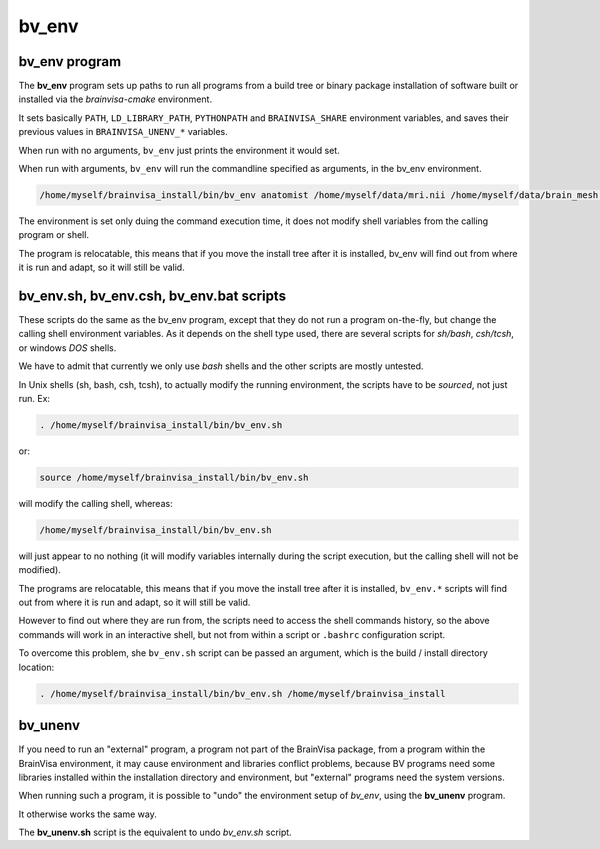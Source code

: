 ======
bv_env
======

bv_env program
==============

The **bv_env** program sets up paths to run all programs from a build tree or binary package installation of software built or installed via the *brainvisa-cmake* environment.

It sets basically ``PATH``, ``LD_LIBRARY_PATH``, ``PYTHONPATH`` and ``BRAINVISA_SHARE`` environment variables, and saves their previous values in ``BRAINVISA_UNENV_*`` variables.

When run with no arguments, ``bv_env`` just prints the environment it would set.

When run with arguments, ``bv_env`` will run the commandline specified as arguments, in the bv_env environment.

.. code-block:: bash

    /home/myself/brainvisa_install/bin/bv_env anatomist /home/myself/data/mri.nii /home/myself/data/brain_mesh.gii

The environment is set only duing the command execution time, it does not modify shell variables from the calling program or shell.

The program is relocatable, this means that if you move the install tree after it is installed, bv_env will find out from where it is run and adapt, so it will still be valid.


bv_env.sh, bv_env.csh, bv_env.bat scripts
=========================================

These scripts do the same as the bv_env program, except that they do not run a program on-the-fly, but change the calling shell environment variables. As it depends on the shell type used, there are several scripts for *sh/bash*, *csh/tcsh*, or windows *DOS* shells.

We have to admit that currently we only use *bash* shells and the other scripts are mostly untested.

In Unix shells (sh, bash, csh, tcsh), to actually modify the running environment, the scripts have to be *sourced*, not just run. Ex:

.. code-block:: bash

    . /home/myself/brainvisa_install/bin/bv_env.sh

or:

.. code-block:: bash

    source /home/myself/brainvisa_install/bin/bv_env.sh

will modify the calling shell, whereas:

.. code-block:: bash

    /home/myself/brainvisa_install/bin/bv_env.sh

will just appear to no nothing (it will modify variables internally during the script execution, but the calling shell will not be modified).

The programs are relocatable, this means that if you move the install tree after it is installed, ``bv_env.*`` scripts will find out from where it is run and adapt, so it will still be valid.

However to find out where they are run from, the scripts need to access the shell commands history, so the above commands will work in an interactive shell, but not from within a script or ``.bashrc`` configuration script.

To overcome this problem, she ``bv_env.sh`` script can be passed an argument, which is the build / install directory location:

.. code-block:: bash

    . /home/myself/brainvisa_install/bin/bv_env.sh /home/myself/brainvisa_install


bv_unenv
========

If you need to run an "external" program, a program not part of the BrainVisa package, from a program within the BrainVisa environment, it may cause environment and libraries conflict problems, because BV programs need some libraries installed within the installation directory and environment, but "external" programs need the system versions.

When running such a program, it is possible to "undo" the environment setup of *bv_env*, using the **bv_unenv** program.

It otherwise works the same way.

The **bv_unenv.sh** script is the equivalent to undo *bv_env.sh* script.


